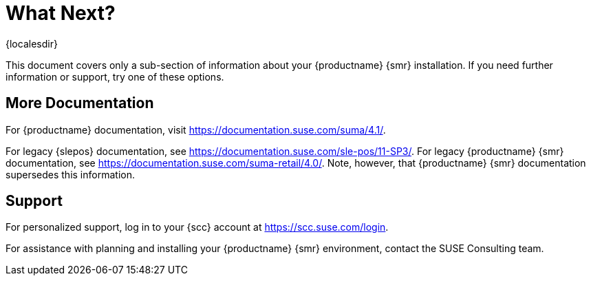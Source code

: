 [[retail-next]]
= What Next?

{localesdir} 


This document covers only a sub-section of information about your {productname} {smr} installation.
If you need further information or support, try one of these options.



[[retail.sect.next.docs]]
== More Documentation

For {productname} documentation, visit https://documentation.suse.com/suma/4.1/.

For legacy {slepos} documentation, see https://documentation.suse.com/sle-pos/11-SP3/.
For legacy {productname} {smr} documentation, see https://documentation.suse.com/suma-retail/4.0/.
Note, however, that {productname} {smr} documentation supersedes this information.



[[retail.sect.next.support]]
== Support

For personalized support, log in to your {scc} account at https://scc.suse.com/login.

For assistance with planning and installing your {productname} {smr} environment, contact the SUSE Consulting team.
